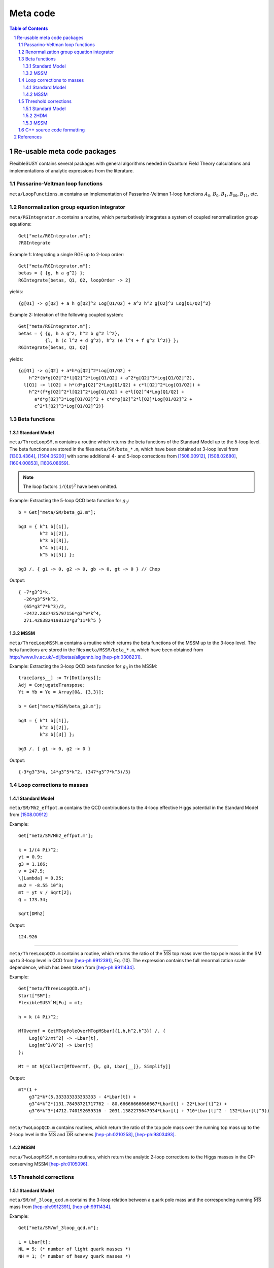 .. sectnum::

Meta code
=========

.. contents:: Table of Contents

Re-usable meta code packages
----------------------------

FlexibleSUSY contains several packages with general algorithms needed
in Quantum Field Theory calculations and implementations of analytic
expressions from the literature.


Passarino-Veltman loop functions
````````````````````````````````

``meta/LoopFunctions.m`` contains an implementation of
Passarino-Veltman 1-loop functions :math:`A_0`, :math:`B_0`,
:math:`B_1`, :math:`B_{00}`, :math:`B_{11}`, etc.


Renormalization group equation integrator
`````````````````````````````````````````

``meta/RGIntegrator.m`` contains a routine, which perturbatively
integrates a system of coupled renormalization group equations::

    Get["meta/RGIntegrator.m"];
    ?RGIntegrate

Example 1: Integrating a single RGE up to 2-loop order::

    Get["meta/RGIntegrator.m"];
    betas = { {g, h a g^2} };
    RGIntegrate[betas, Q1, Q2, loopOrder -> 2]

yields::

    {g[Q1] -> g[Q2] + a h g[Q2]^2 Log[Q1/Q2] + a^2 h^2 g[Q2]^3 Log[Q1/Q2]^2}

Example 2: Interation of the following coupled system::

    Get["meta/RGIntegrator.m"];
    betas = { {g, h a g^2, h^2 b g^2 l^2},
              {l, h (c l^2 + d g^2), h^2 (e l^4 + f g^2 l^2)} };
    RGIntegrate[betas, Q1, Q2]

yields::

    {g[Q1] -> g[Q2] + a*h*g[Q2]^2*Log[Q1/Q2] +
        h^2*(b*g[Q2]^2*l[Q2]^2*Log[Q1/Q2] + a^2*g[Q2]^3*Log[Q1/Q2]^2),
      l[Q1] -> l[Q2] + h*(d*g[Q2]^2*Log[Q1/Q2] + c*l[Q2]^2*Log[Q1/Q2]) +
        h^2*(f*g[Q2]^2*l[Q2]^2*Log[Q1/Q2] + e*l[Q2]^4*Log[Q1/Q2] +
          a*d*g[Q2]^3*Log[Q1/Q2]^2 + c*d*g[Q2]^2*l[Q2]*Log[Q1/Q2]^2 +
          c^2*l[Q2]^3*Log[Q1/Q2]^2)}


Beta functions
``````````````

Standard Model
''''''''''''''

``meta/ThreeLoopSM.m`` contains a routine which returns the beta
functions of the Standard Model up to the 5-loop level.  The beta
functions are stored in the files ``meta/SM/beta_*.m``, which have
been obtained at 3-loop level from [1303.4364]_, [1504.05200]_ with
some additional 4- and 5-loop corrections from [1508.00912]_,
[1508.02680]_, [1604.00853]_, [1606.08659]_.

.. note:: The loop factors :math:`1/(4\pi)^2` have been omitted.

Example: Extracting the 5-loop QCD beta function for :math:`g_3`::

    b = Get["meta/SM/beta_g3.m"];

    bg3 = { k^1 b[[1]],
            k^2 b[[2]],
            k^3 b[[3]],
            k^4 b[[4]],
            k^5 b[[5]] };

    bg3 /. { g1 -> 0, g2 -> 0, gb -> 0, gt -> 0 } // Chop

Output::

    { -7*g3^3*k,
      -26*g3^5*k^2,
      (65*g3^7*k^3)/2,
      -2472.2837425797156*g3^9*k^4,
      271.4283824198132*g3^11*k^5 }

MSSM
''''

``meta/ThreeLoopMSSM.m`` contains a routine which returns the beta
functions of the MSSM up to the 3-loop level.  The beta functions are
stored in the files ``meta/MSSM/beta_*.m``, which have been obtained
from http://www.liv.ac.uk/~dij/betas/allgennb.log [hep-ph:0308231]_.

Example: Extracting the 3-loop QCD beta function for :math:`g_3` in
the MSSM::

    trace[args__] := Tr[Dot[args]];
    Adj = ConjugateTranspose;
    Yt = Yb = Ye = Array[0&, {3,3}];

    b = Get["meta/MSSM/beta_g3.m"];

    bg3 = { k^1 b[[1]],
            k^2 b[[2]],
            k^3 b[[3]] };

    bg3 /. { g1 -> 0, g2 -> 0 }

Output::

     {-3*g3^3*k, 14*g3^5*k^2, (347*g3^7*k^3)/3}


Loop corrections to masses
``````````````````````````

Standard Model
''''''''''''''

``meta/SM/Mh2_effpot.m`` contains the QCD contributions to the 4-loop
effective Higgs potential in the Standard Model from [1508.00912]_

Example::

    Get["meta/SM/Mh2_effpot.m"];

    k = 1/(4 Pi)^2;
    yt = 0.9;
    g3 = 1.166;
    v = 247.5;
    \[Lambda] = 0.25;
    mu2 = -8.55 10^3;
    mt = yt v / Sqrt[2];
    Q = 173.34;

    Sqrt[DMh2]

Output::

    124.926

------

``meta/ThreeLoopQCD.m`` contains a routine, which returns the ratio of
the :math:`\overline{\text{MS}}` top mass over the top pole mass in
the SM up to 3-loop level in QCD from [hep-ph:9912391]_, Eq. (10).
The expression contains the full renormalization scale dependence,
which has been taken from [hep-ph:9911434]_.

Example::

    Get["meta/ThreeLoopQCD.m"];
    Start["SM"];
    FlexibleSUSY`M[Fu] = mt;

    h = k (4 Pi)^2;

    MfOvermf = GetMTopPoleOverMTopMSbar[{1,h,h^2,h^3}] /. {
        Log[Q^2/mt^2] -> -Lbar[t],
        Log[mt^2/Q^2] -> Lbar[t]
    };

    Mt = mt N[Collect[MfOvermf, {k, g3, Lbar[__]}, Simplify]]

Output::

    mt*(1 +
        g3^2*k*(5.333333333333333 - 4*Lbar[t]) +
        g3^4*k^2*(131.78498721717762 - 80.66666666666667*Lbar[t] + 22*Lbar[t]^2) +
        g3^6*k^3*(4712.740192659316 - 2031.1382275647934*Lbar[t] + 710*Lbar[t]^2 - 132*Lbar[t]^3))

------


``meta/TwoLoopQCD.m`` contains routines, which return the ratio of the
top pole mass over the running top mass up to the 2-loop level in the
:math:`\overline{\text{MS}}` and :math:`\overline{\text{DR}}` schemes
[hep-ph:0210258]_, [hep-ph:9803493]_.

MSSM
''''

``meta/TwoLoopMSSM.m`` contains routines, which return the
analytic 2-loop corrections to the Higgs masses in the CP-conserving
MSSM [hep-ph:0105096]_.


Threshold corrections
`````````````````````

Standard Model
''''''''''''''

``meta/SM/mf_3loop_qcd.m`` contains the 3-loop relation between a quark pole
mass and the corresponding running :math:`\overline{\text{MS}}` mass
from [hep-ph:9912391]_, [hep-ph:9911434]_.

Example::

    Get["meta/SM/mf_3loop_qcd.m"];

    L = Lbar[t];
    NL = 5; (* number of light quark masses *)
    NH = 1; (* number of heavy quark masses *)

    Mt = mt N[Collect[MfOvermf, {k, g3, Lbar[__]}, Simplify]]

Output::

    mt*(1 +
        g3^2*k*(5.333333333333333 - 4*Lbar[t]) +
        g3^4*k^2*(131.78498721717762 - 80.66666666666667*Lbar[t] + 22*Lbar[t]^2) +
        g3^6*k^3*(4712.740192659316 - 2031.1382275647934*Lbar[t] + 710*Lbar[t]^2 - 132*Lbar[t]^3))

------

``meta/SM/mt_4loop_qcd.m`` contains the 4-loop relation between the
top quark pole mass and the corresponding running
:math:`\overline{\text{MS}}` mass from [1604.01134]_.

Example::

    Get["meta/SM/mt_4loop_qcd.m"];

    L = Lbar[t];

    Mt = mt N[Collect[MtOvermt, {k, g3, Lbar[__]}, Simplify]]

Output::

    mt*(1 +
        g3^2*k*(5.333333333333333 - 4*Lbar[t]) +
        g3^4*k^2*(131.78498721717762 - 80.66666666666667*Lbar[t] + 22*Lbar[t]^2) +
        g3^6*k^3*(4712.740192659316 - 2031.1382275647934*Lbar[t] + 710*Lbar[t]^2 - 132*Lbar[t]^3) +
        g3^8*k^4*(211681.74421123447 - 104673.38261571848*Lbar[t] + 22162.91142653778*Lbar[t]^2 - 5638*Lbar[t]^3 + 825*Lbar[t]^4))


2HDM
''''

``meta/THDM/Thresholds_1L_full.m`` contains the implementation of the
complete analytic 1-loop threshold corrections of the THDM and the
THDM + Higgsinos + gauginos to the MSSM [0901.2065]_.

Example::

    Get["meta/THDM/Thresholds_1L_full.m"];

    tc = (4 Pi)^2 GetTHDMThresholds1L[];

    $Assumptions = { Element[ht, Reals], Element[Mu, Reals], Element[At, Reals] };

    Yu[i_, k_] := DiagonalMatrix[{0,0,ht}][[i,k]];
    Tu[i_, k_] := DiagonalMatrix[{0,0,ht At}][[i,k]];
    Yd[__] := 0;
    Ye[__] := 0;
    Td[__] := 0;
    Te[__] := 0;
    g2 = gY = 0;

    {l1, l2, l3, l4, l5, l6, l7} = Collect[tc, ht, Simplify]

Output::

    { -3*ht^4*Mu^4*D0[msq[3], msq[3], msu[3], msu[3]],
      -3*ht^4*(B0[msq[3], msq[3], Q] + B0[msu[3], msu[3], Q] + At^2*(2*C0[msq[3], msq[3], msu[3]] + 2*C0[msq[3], msu[3], msu[3]] + At^2*D0[msq[3], msq[3], msu[3], msu[3]])),
      -3*ht^4*Mu^2*(C0[msq[3], msu[3], msu[3]] + At^2*D0[msq[3], msq[3], msu[3], msu[3]]),
      -3*ht^4*Mu^2*(C0[msq[3], msq[3], msu[3]] + At^2*D0[msq[3], msq[3], msu[3], msu[3]]),
      -3*At^2*ht^4*Mu^2*D0[msq[3], msq[3], msu[3], msu[3]],
       3*At*ht^4*Mu^3*D0[msq[3], msq[3], msq[3], msq[3]],
       3*At*ht^4*Mu*(C0[msq[3], msq[3], msu[3]] + C0[msq[3], msu[3], msu[3]] + At^2*D0[msq[3], msq[3], msq[3], msq[3]]) }

MSSM
''''

``meta/MSSM/tquark_2loop_strong.m`` contains the analytic
expression for the 2-loop relation :math:`O(\alpha_s^2)` between the top
quark pole mass and the :math:`\overline{\text{DR}}` top mass in the
MSSM [hep-ph:0210258]_, [hep-ph:0507139]_.

----

``meta/MSSM/bquark_2loop_sqcd_decoupling.m`` contains the analytic
expression for the 2-loop relation :math:`O(\alpha_s^2)` between the
:math:`\overline{\text{MS}}` bottom quark mass in the Standard Model
(without the top quark) and the :math:`\overline{\text{DR}}` bottom
mass in the MSSM [0707.0650]_.

----

``meta/MSSM/dmtauas2.m`` contains the analytic expression for the
2-loop relation between the tau lepton pole mass and the
:math:`\overline{\text{DR}}` tau mass in the MSSM.

----

``meta/MSSM/das2.m`` contains the analytic expression for the 2-loop
relation between the :math:`\overline{\text{MS}}` :math:`\alpha_s` in
the Standard Model (without the top quark) and the
:math:`\overline{\text{DR}}` value in the MSSM [hep-ph:0509048]_,
[0810.5101]_, [1009.5455]_.


C++ source code formatting
``````````````````````````

``meta/TextFormatting.m`` contains routines for text formatting of
long expressions in C/C++ form, see ``WrapText[]`` and
``IndentText[]``.

Example: Formatting long expression::

    Get["meta/TextFormatting.m"];

    (* long expression *)
    dmt = Get["meta/MSSM/tquark_2loop_strong.m"];

    maxWidth = 70;
    indent = 3;

    "dmt = " <> WrapText[ToString[dmt, CForm], maxWidth, indent]

Output::

    dmt = (Power(GS,4)*((-11*colorCA*colorCF*MGl*mmst1*s2t)/(-mmgl + mmst1) + (6
       *Power(colorCF,2)*MGl*mmst1*s2t)/(-mmgl + mmst1) - (6*Power(colorCF
       ,2)*MGl*mmst2*s2t)/(-mmgl + mmst1) + (6*Power(colorCF,2)*MGl*mmst1*
       mmst2*s2t)/((-mmgl + mmst1)*(mmst1 - mmst2)) - (6*Power(colorCF,2)*
       MGl*Power(mmst2,2)*s2t)/((-mmgl + mmst1)*(mmst1 - mmst2)) + (11*
       colorCA*colorCF*MGl*mmst2*s2t)/(-mmgl + mmst2) - (6*Power(colorCF,2
       )*MGl*mmst2*s2t)/(-mmgl + mmst2) - (Power(colorCF,2)*MGl*mmst1*
       Power(s2t,3))/(-mmgl + mmst1) + (7*Power(colorCF,2)*MGl*mmst2*Power
       (s2t,3))/(-mmgl + mmst1) - (6*Power(colorCF,2)*MGl*mmst1*mmst2*[...]


References
----------

.. [hep-ph:9803493] `Nucl.Phys. B539 (1999) 671-690 <https://inspirehep.net/record/468752>`_ [`arXiv:hep-ph/9803493 <https://arxiv.org/abs/hep-ph/9803493>`_]
.. [hep-ph:9911434] `Nucl.Phys. B573 (2000) 617-651 <https://inspirehep.net/record/510551>`_ [`arXiv:hep-ph/9911434 <https://arxiv.org/abs/hep-ph/9911434>`_]
.. [hep-ph:9912391] `Phys.Lett. B482 (2000) 99-108 <https://inspirehep.net/record/522686>`_ [`arXiv:hep-ph/9912391 <https://arxiv.org/abs/hep-ph/9912391>`_]
.. [hep-ph:0105096] `Nucl.Phys. B611 (2001) 403-422 <https://inspirehep.net/record/556417>`_ [`arXiv:hep-ph/0105096 <https://arxiv.org/abs/hep-ph/0105096>`_]
.. [hep-ph:0210258] `Eur.Phys.J. C29 (2003) 87-101 <https://inspirehep.net/record/600038>`_ [`arXiv:hep-ph/0210258 <https://arxiv.org/abs/hep-ph/0210258>`_]
.. [hep-ph:0308231] `Phys.Lett. B579 (2004) 180-188 <https://inspirehep.net/record/626390>`_ [`arXiv:hep-ph/0308231 <https://arxiv.org/abs/hep-ph/0308231>`_]
.. [hep-ph:0507139] `Phys.Atom.Nucl. 71 (2008) 343-350 <https://inspirehep.net/record/687205>`_ [`arXiv:hep-ph/0507139 <https://arxiv.org/abs/hep-ph/0507139>`_]
.. [hep-ph:0509048] `Phys.Rev. D72 (2005) 095009 <https://inspirehep.net/record/691479>`_ [`arXiv:hep-ph/0509048 <https://arxiv.org/abs/hep-ph/0509048>`_]
.. [0707.0650] `Int.J.Mod.Phys. A22 (2007) 5245-5277 <https://inspirehep.net/record/755029>`_ [`arXiv:0707.0650 <https://arxiv.org/abs/0707.0650>`_]
.. [0810.5101] `JHEP 0902 (2009) 037 <https://inspirehep.net/record/800842>`_ [`arXiv:0810.5101 <https://arxiv.org/abs/0810.5101>`_]
.. [0901.2065] `Phys.Rev. D84 (2011) 034030 <https://inspirehep.net/record/811006>`_ [`arXiv:0901.2065 <https://arxiv.org/abs/0901.2065>`_]
.. [1009.5455] `C10-06-06.1 <https://inspirehep.net/record/871111>`_ [`arXiv:1009.5455 <https://arxiv.org/abs/1009.5455>`_]
.. [1303.4364] `Nucl.Phys. B875 (2013) 552-565 <https://inspirehep.net/record/1224266>`_ [`arXiv:1303.4364 <https://arxiv.org/abs/1303.4364>`_]
.. [1504.05200] `JHEP 1507 (2015) 159 <https://inspirehep.net/record/1362483>`_ [`arXiv:1504.05200 <https://arxiv.org/abs/1504.05200>`_]
.. [1508.00912] `Phys.Rev. D92 (2015) no.5, 054029 <https://inspirehep.net/record/1386688>`_ [`arXiv:1508.00912 <https://arxiv.org/abs/1508.00912>`_]
.. [1508.02680] `Phys.Lett. B762 (2016) 151-156 <https://inspirehep.net/record/1387530>`_ [`arXiv:1508.02680 <https://arxiv.org/abs/1508.02680>`_]
.. [1604.00853] `JHEP 1606 (2016) 175 <https://inspirehep.net/record/1441223>`_ [`arXiv:1604.00853 <https://arxiv.org/abs/1604.00853>`_]
.. [1604.01134] `Phys.Rev. D93 (2016) no.9, 094017 <https://inspirehep.net/record/1442368>`_ [`arXiv:1604.01134 <https://arxiv.org/abs/1604.01134>`_]
.. [1606.08659] `Phys.Rev.Lett. 118 (2017) no.8, 082002 <https://inspirehep.net/record/1472834>`_ [`arXiv:1606.08659 <https://arxiv.org/abs/1606.08659>`_]
